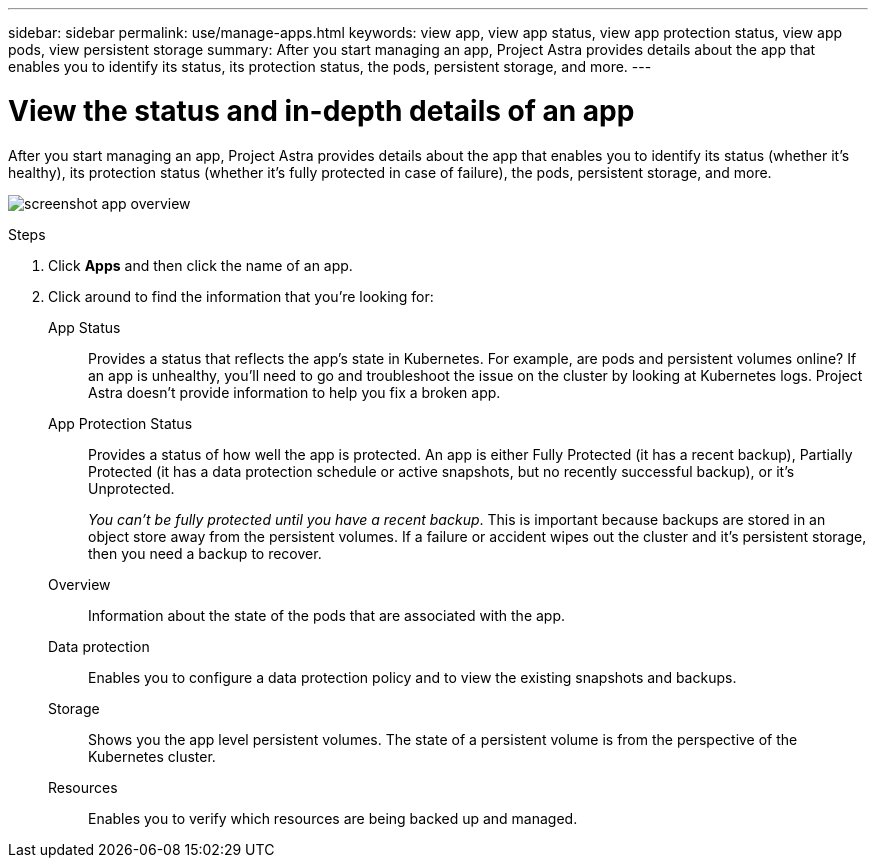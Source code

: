 ---
sidebar: sidebar
permalink: use/manage-apps.html
keywords: view app, view app status, view app protection status, view app pods, view persistent storage
summary: After you start managing an app, Project Astra provides details about the app that enables you to identify its status, its protection status, the pods, persistent storage, and more.
---

= View the status and in-depth details of an app
:hardbreaks:
:icons: font
:imagesdir: ../media/use/

After you start managing an app, Project Astra provides details about the app that enables you to identify its status (whether it's healthy), its protection status (whether it's fully protected in case of failure), the pods, persistent storage, and more.

image:screenshot-app-overview.gif[]

.Steps

. Click *Apps* and then click the name of an app.

. Click around to find the information that you're looking for:
+
App Status:: Provides a status that reflects the app's state in Kubernetes. For example, are pods and persistent volumes online? If an app is unhealthy, you'll need to go and troubleshoot the issue on the cluster by looking at Kubernetes logs. Project Astra doesn't provide information to help you fix a broken app.

App Protection Status:: Provides a status of how well the app is protected. An app is either Fully Protected (it has a recent backup), Partially Protected (it has a data protection schedule or active snapshots, but no recently successful backup), or it's Unprotected.
+
_You can't be fully protected until you have a recent backup_. This is important because backups are stored in an object store away from the persistent volumes. If a failure or accident wipes out the cluster and it's persistent storage, then you need a backup to recover.

Overview:: Information about the state of the pods that are associated with the app.

Data protection:: Enables you to configure a data protection policy and to view the existing snapshots and backups.

Storage:: Shows you the app level persistent volumes. The state of a persistent volume is from the perspective of the Kubernetes cluster.

Resources:: Enables you to verify which resources are being backed up and managed.
